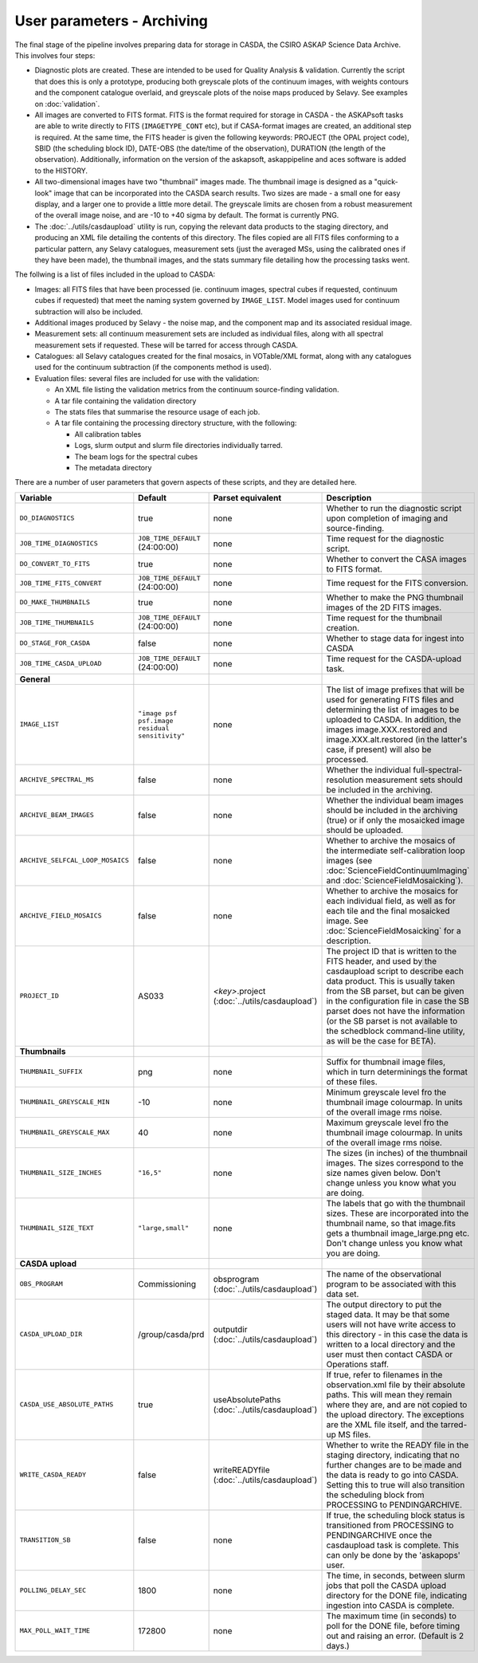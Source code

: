 User parameters - Archiving
===========================

The final stage of the pipeline involves preparing data for storage in
CASDA, the CSIRO ASKAP Science Data Archive. This involves four
steps:

* Diagnostic plots are created. These are intended to be used for
  Quality Analysis & validation. Currently the script that does this
  is only a prototype, producing both greyscale plots of the continuum
  images, with weights contours and the component catalogue overlaid,
  and greyscale plots of the noise maps produced by Selavy. See examples
  on :doc:`validation`.
* All images are converted to FITS format. FITS is the format required
  for storage in CASDA - the ASKAPsoft tasks are able to write
  directly to FITS (``IMAGETYPE_CONT`` etc), but if CASA-format images
  are created, an additional step is required.
  At the same time, the FITS header is given the following keywords:
  PROJECT (the OPAL project code), SBID (the scheduling block ID),
  DATE-OBS (the date/time of the observation), DURATION (the length of
  the observation). Additionally, information on the version of the
  askapsoft, askappipeline and aces software is added to the HISTORY. 
* All two-dimensional images have two "thumbnail" images made. The
  thumbnail image is designed as a "quick-look" image that can be
  incorporated into the CASDA search results. Two sizes are made - a
  small one for easy display, and a larger one to provide a little
  more detail. The greyscale limits are chosen from a robust
  measurement of the overall image noise, and are -10 to +40
  sigma by default. The format is currently PNG.
* The :doc:`../utils/casdaupload` utility is run, copying the relevant
  data products to the staging directory, and producing an XML file
  detailing the contents of this directory.
  The files copied are all FITS files conforming to a particular
  pattern, any Selavy catalogues, measurement sets (just the averaged
  MSs, using the calibrated ones if they have been made), the
  thumbnail images, and the stats summary file detailing how the
  processing tasks went.


The follwing is a list of files included in the upload to CASDA:

* Images: all FITS files that have been processed (ie. continuum
  images, spectral cubes if requested, continuum cubes if requested)
  that meet the naming system governed by ``IMAGE_LIST``. Model images
  used for continuum subtraction will also be included.
* Additional images produced by Selavy - the noise map, and the
  component map and its associated residual image.
* Measurement sets: all continuum measurement sets are included as
  individual files, along with all spectral measurement sets if
  requested. These will be tarred for access through CASDA. 
* Catalogues: all Selavy catalogues created for the final mosaics, in
  VOTable/XML format, along with any catalogues used for the continuum
  subtraction (if the components method is used).
* Evaluation files: several files are included for use with the
  validation:

  * An XML file listing the validation metrics from the continuum
    source-finding validation.
  * A tar file containing the validation directory
  * The stats files that summarise the resource usage of each job.
  * A tar file containing the processing directory structure, with the
    following:

    * All calibration tables
    * Logs, slurm output and slurm file directories individually tarred.
    * The beam logs for the spectral cubes
    * The metadata directory

There are a number of user parameters that govern aspects of these
scripts, and they are detailed here.

+----------------------------------+------------------------------------------------+---------------------------------+-----------------------------------------------------------------+
| Variable                         |                    Default                     | Parset equivalent               | Description                                                     |
+==================================+================================================+=================================+=================================================================+
| ``DO_DIAGNOSTICS``               | true                                           | none                            | Whether to run the diagnostic script upon completion of imaging |
|                                  |                                                |                                 | and source-finding.                                             |
+----------------------------------+------------------------------------------------+---------------------------------+-----------------------------------------------------------------+
| ``JOB_TIME_DIAGNOSTICS``         | ``JOB_TIME_DEFAULT`` (24:00:00)                | none                            | Time request for the diagnostic script.                         |
+----------------------------------+------------------------------------------------+---------------------------------+-----------------------------------------------------------------+
| ``DO_CONVERT_TO_FITS``           | true                                           | none                            | Whether to convert the CASA images to FITS format.              |
+----------------------------------+------------------------------------------------+---------------------------------+-----------------------------------------------------------------+
| ``JOB_TIME_FITS_CONVERT``        | ``JOB_TIME_DEFAULT`` (24:00:00)                | none                            | Time request for the FITS conversion.                           |
+----------------------------------+------------------------------------------------+---------------------------------+-----------------------------------------------------------------+
| ``DO_MAKE_THUMBNAILS``           | true                                           | none                            | Whether to make the PNG thumbnail images of the 2D FITS images. |
+----------------------------------+------------------------------------------------+---------------------------------+-----------------------------------------------------------------+
| ``JOB_TIME_THUMBNAILS``          | ``JOB_TIME_DEFAULT`` (24:00:00)                | none                            | Time request for the thumbnail creation.                        |
+----------------------------------+------------------------------------------------+---------------------------------+-----------------------------------------------------------------+
| ``DO_STAGE_FOR_CASDA``           | false                                          | none                            | Whether to stage data for ingest into CASDA                     |
+----------------------------------+------------------------------------------------+---------------------------------+-----------------------------------------------------------------+
| ``JOB_TIME_CASDA_UPLOAD``        | ``JOB_TIME_DEFAULT`` (24:00:00)                | none                            | Time request for the CASDA-upload task.                         |
+----------------------------------+------------------------------------------------+---------------------------------+-----------------------------------------------------------------+
| **General**                      |                                                |                                 |                                                                 |
+----------------------------------+------------------------------------------------+---------------------------------+-----------------------------------------------------------------+
| ``IMAGE_LIST``                   | ``"image psf psf.image residual sensitivity"`` | none                            | The list of image prefixes that will be used for generating FITS|
|                                  |                                                |                                 | files and determining the list of images to be uploaded to      |
|                                  |                                                |                                 | CASDA. In addition, the images image.XXX.restored and           |
|                                  |                                                |                                 | image.XXX.alt.restored (in the latter's case, if present) will  |
|                                  |                                                |                                 | also be processed.                                              |
+----------------------------------+------------------------------------------------+---------------------------------+-----------------------------------------------------------------+
| ``ARCHIVE_SPECTRAL_MS``          | false                                          | none                            | Whether the individual full-spectral-resolution measurement sets|
|                                  |                                                |                                 | should be included in the archiving.                            |
+----------------------------------+------------------------------------------------+---------------------------------+-----------------------------------------------------------------+
| ``ARCHIVE_BEAM_IMAGES``          | false                                          | none                            | Whether the individual beam images should be included in the    |
|                                  |                                                |                                 | archiving (true) or if only the mosaicked image should be       |
|                                  |                                                |                                 | uploaded.                                                       |
+----------------------------------+------------------------------------------------+---------------------------------+-----------------------------------------------------------------+
| ``ARCHIVE_SELFCAL_LOOP_MOSAICS`` | false                                          | none                            | Whether to archive the mosaics of the intermediate              |
|                                  |                                                |                                 | self-calibration loop images (see                               |
|                                  |                                                |                                 | :doc:`ScienceFieldContinuumImaging` and                         |
|                                  |                                                |                                 | :doc:`ScienceFieldMosaicking`).                                 |
+----------------------------------+------------------------------------------------+---------------------------------+-----------------------------------------------------------------+
| ``ARCHIVE_FIELD_MOSAICS``        | false                                          | none                            | Whether to archive the mosaics for each individual field, as    |
|                                  |                                                |                                 | well as for each tile and the final mosaicked image. See        |
|                                  |                                                |                                 | :doc:`ScienceFieldMosaicking` for a description.                |
+----------------------------------+------------------------------------------------+---------------------------------+-----------------------------------------------------------------+
| ``PROJECT_ID``                   | AS033                                          | *<key>*.project                 | The project ID that is written to the FITS header, and used by  |
|                                  |                                                | (:doc:`../utils/casdaupload`)   | the casdaupload script to describe each data product. This is   |
|                                  |                                                |                                 | usually taken from the SB parset, but can be given in the       |
|                                  |                                                |                                 | configuration file in case the SB parset does not have the      |
|                                  |                                                |                                 | information (or the SB parset is not available to the schedblock|
|                                  |                                                |                                 | command-line utility, as will be the case for BETA).            |
+----------------------------------+------------------------------------------------+---------------------------------+-----------------------------------------------------------------+
| **Thumbnails**                   |                                                |                                 |                                                                 |
+----------------------------------+------------------------------------------------+---------------------------------+-----------------------------------------------------------------+
| ``THUMBNAIL_SUFFIX``             | png                                            | none                            | Suffix for thumbnail image files, which in turn determinings the|
|                                  |                                                |                                 | format of these files.                                          |
+----------------------------------+------------------------------------------------+---------------------------------+-----------------------------------------------------------------+
| ``THUMBNAIL_GREYSCALE_MIN``      | -10                                            | none                            | Minimum greyscale level fro the thumbnail image colourmap. In   |
|                                  |                                                |                                 | units of the overall image rms noise.                           |
+----------------------------------+------------------------------------------------+---------------------------------+-----------------------------------------------------------------+
| ``THUMBNAIL_GREYSCALE_MAX``      | 40                                             | none                            | Maximum greyscale level fro the thumbnail image colourmap. In   |
|                                  |                                                |                                 | units of the overall image rms noise.                           |
+----------------------------------+------------------------------------------------+---------------------------------+-----------------------------------------------------------------+
| ``THUMBNAIL_SIZE_INCHES``        | ``"16,5"``                                     | none                            | The sizes (in inches) of the thumbnail images. The sizes        |
|                                  |                                                |                                 | correspond to the size names given below. Don't change unless   |
|                                  |                                                |                                 | you know what you are doing.                                    |
+----------------------------------+------------------------------------------------+---------------------------------+-----------------------------------------------------------------+
| ``THUMBNAIL_SIZE_TEXT``          | ``"large,small"``                              | none                            | The labels that go with the thumbnail sizes. These are          |
|                                  |                                                |                                 | incorporated into the thumbnail name, so that image.fits gets a |
|                                  |                                                |                                 | thumbnail image_large.png etc. Don't change unless you know what|
|                                  |                                                |                                 | you are doing.                                                  |
+----------------------------------+------------------------------------------------+---------------------------------+-----------------------------------------------------------------+
| **CASDA upload**                 |                                                |                                 |                                                                 |
+----------------------------------+------------------------------------------------+---------------------------------+-----------------------------------------------------------------+
| ``OBS_PROGRAM``                  | Commissioning                                  | obsprogram                      | The name of the observational program to be associated with this|
|                                  |                                                | (:doc:`../utils/casdaupload`)   | data set.                                                       |
+----------------------------------+------------------------------------------------+---------------------------------+-----------------------------------------------------------------+
| ``CASDA_UPLOAD_DIR``             | /group/casda/prd                               | outputdir                       | The output directory to put the staged data. It may be that some|
|                                  |                                                | (:doc:`../utils/casdaupload`)   | users will not have write access to this directory - in this    |
|                                  |                                                |                                 | case the data is written to a local directory and the user must |
|                                  |                                                |                                 | then contact CASDA or Operations staff.                         |
+----------------------------------+------------------------------------------------+---------------------------------+-----------------------------------------------------------------+
| ``CASDA_USE_ABSOLUTE_PATHS``     | true                                           | useAbsolutePaths                | If true, refer to filenames in the observation.xml file by their|
|                                  |                                                | (:doc:`../utils/casdaupload`)   | absolute paths. This will mean they remain where they are, and  |
|                                  |                                                |                                 | are not copied to the upload directory. The exceptions are the  |
|                                  |                                                |                                 | XML file itself, and the tarred-up MS files.                    |
+----------------------------------+------------------------------------------------+---------------------------------+-----------------------------------------------------------------+
| ``WRITE_CASDA_READY``            | false                                          | writeREADYfile                  | Whether to write the READY file in the staging directory,       |
|                                  |                                                | (:doc:`../utils/casdaupload`)   | indicating that no further changes are to be made and the data  |
|                                  |                                                |                                 | is ready to go into CASDA. Setting this to true will also       |
|                                  |                                                |                                 | transition the scheduling block from PROCESSING to              |
|                                  |                                                |                                 | PENDINGARCHIVE.                                                 |
+----------------------------------+------------------------------------------------+---------------------------------+-----------------------------------------------------------------+
| ``TRANSITION_SB``                | false                                          | none                            | If true, the scheduling block status is transitioned from       |
|                                  |                                                |                                 | PROCESSING to PENDINGARCHIVE once the casdaupload task is       |
|                                  |                                                |                                 | complete. This can only be done by the 'askapops' user.         |
+----------------------------------+------------------------------------------------+---------------------------------+-----------------------------------------------------------------+
| ``POLLING_DELAY_SEC``            | 1800                                           | none                            | The time, in seconds, between slurm jobs that poll the CASDA    |
|                                  |                                                |                                 | upload directory for the DONE file, indicating ingestion into   |
|                                  |                                                |                                 | CASDA is complete.                                              |
+----------------------------------+------------------------------------------------+---------------------------------+-----------------------------------------------------------------+
| ``MAX_POLL_WAIT_TIME``           | 172800                                         | none                            | The maximum time (in seconds) to poll for the DONE file, before |
|                                  |                                                |                                 | timing out and raising an error. (Default is 2 days.)           |
+----------------------------------+------------------------------------------------+---------------------------------+-----------------------------------------------------------------+
